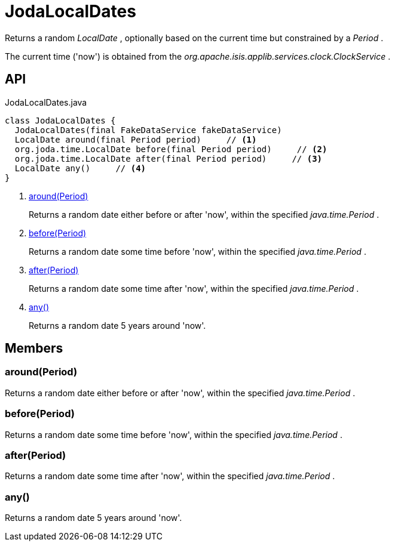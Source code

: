 = JodaLocalDates
:Notice: Licensed to the Apache Software Foundation (ASF) under one or more contributor license agreements. See the NOTICE file distributed with this work for additional information regarding copyright ownership. The ASF licenses this file to you under the Apache License, Version 2.0 (the "License"); you may not use this file except in compliance with the License. You may obtain a copy of the License at. http://www.apache.org/licenses/LICENSE-2.0 . Unless required by applicable law or agreed to in writing, software distributed under the License is distributed on an "AS IS" BASIS, WITHOUT WARRANTIES OR  CONDITIONS OF ANY KIND, either express or implied. See the License for the specific language governing permissions and limitations under the License.

Returns a random _LocalDate_ , optionally based on the current time but constrained by a _Period_ .

The current time ('now') is obtained from the _org.apache.isis.applib.services.clock.ClockService_ .

== API

[source,java]
.JodaLocalDates.java
----
class JodaLocalDates {
  JodaLocalDates(final FakeDataService fakeDataService)
  LocalDate around(final Period period)     // <.>
  org.joda.time.LocalDate before(final Period period)     // <.>
  org.joda.time.LocalDate after(final Period period)     // <.>
  LocalDate any()     // <.>
}
----

<.> xref:#around__Period[around(Period)]
+
--
Returns a random date either before or after 'now', within the specified _java.time.Period_ .
--
<.> xref:#before__Period[before(Period)]
+
--
Returns a random date some time before 'now', within the specified _java.time.Period_ .
--
<.> xref:#after__Period[after(Period)]
+
--
Returns a random date some time after 'now', within the specified _java.time.Period_ .
--
<.> xref:#any__[any()]
+
--
Returns a random date 5 years around 'now'.
--

== Members

[#around__Period]
=== around(Period)

Returns a random date either before or after 'now', within the specified _java.time.Period_ .

[#before__Period]
=== before(Period)

Returns a random date some time before 'now', within the specified _java.time.Period_ .

[#after__Period]
=== after(Period)

Returns a random date some time after 'now', within the specified _java.time.Period_ .

[#any__]
=== any()

Returns a random date 5 years around 'now'.
